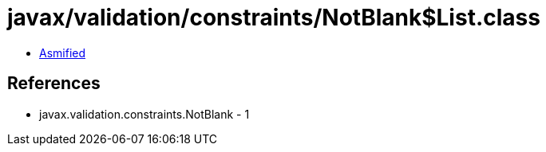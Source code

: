 = javax/validation/constraints/NotBlank$List.class

 - link:NotBlank$List-asmified.java[Asmified]

== References

 - javax.validation.constraints.NotBlank - 1
